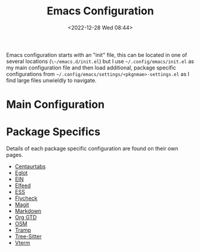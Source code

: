 :PROPERTIES:
:ID:       938af6af-7a0e-46d1-ae76-6157e948151b
:END:
#+TITLE: Emacs Configuration
#+DATE: <2022-12-28 Wed 08:44>
#+FILETAGS: emacs:configuration:elisp

Emacs configuration starts with an "init" file, this can be located in one of several locations (~\~/emacs.d/init.el~)
but I use ~~/.config/emacs/init.el~ as my main configuration file and then load additional, package specific
configurations from ~~/.config/emacs/settings/<pkgnmae>-settings.el~ as I find large files unwieldly to navigate.

* Main Configuration

* Package Specifics

Details of each package specific configuration are found on their own pages.

+ [[id:0f5d8919-1769-492d-b0e0-e9e8c738190e][Centaurtabs]]
+ [[id:efe4e098-d7e6-42cd-90bd-234a25806c3a][Eglot]]
+ [[id:35c72a31-2beb-4dcf-98c9-0254b05bcb86][EIN]]
+ [[id:c5b2b8ae-46fc-4d91-8227-7116c7885de4][Elfeed]]
+ [[id:a2ff20a8-46cd-4123-9931-722925e0af19][ESS]]
+ [[id:d0cd450a-2c1e-44da-b185-a9b27d0f0012][Flycheck]]
+ [[id:220d7ba9-d30e-4149-a25b-03796e098b0d][Magit]]
+ [[id:100c80ce-2299-4d0f-a6a2-03fed94a4cc7][Markdown]]
+ [[id:42dd7a3e-d6bf-4e22-b564-f159fcbeb460][Org GTD]]
+ [[id:301c717a-c9f6-4490-9620-491762db4343][OSM]]
+ [[id:b9961a9e-e833-4160-aa8f-1c69b9cbb397][Tramp]]
+ [[id:3070e6ed-1788-44ff-8498-8af6c84f588f][Tree-Sitter]]
+ [[id:4668a662-27ab-4015-aaa0-6e356b6bc165][Vterm]]
